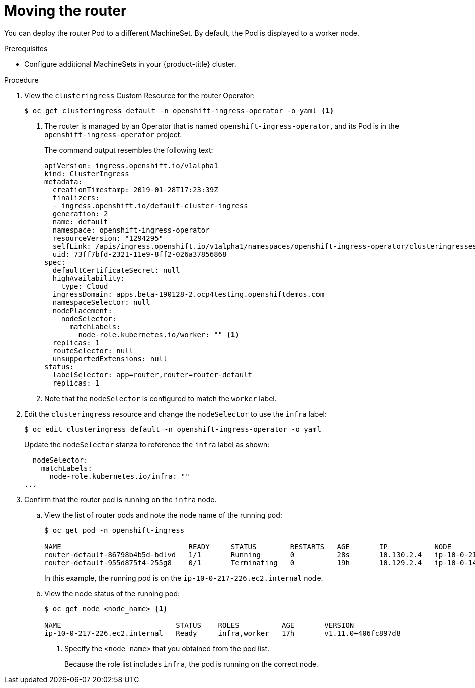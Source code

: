 // Module included in the following assemblies:
//
// * machine_management/creating-infrastructure-machinesets.adoc

[id='infrastructure-moving-router-{context}']
= Moving the router

You can deploy the router Pod to a different MachineSet. By default, the Pod
is displayed to a worker node.

.Prerequisites

* Configure additional MachineSets in your {product-title} cluster.

.Procedure

. View the `clusteringress` Custom Resource for the router Operator:
+
[source,bash]
----
$ oc get clusteringress default -n openshift-ingress-operator -o yaml <1>
----
<1> The router is managed by an Operator that is named
`openshift-ingress-operator`, and its Pod is in the `openshift-ingress-operator`
project.
+
The command output resembles the following text:
+
[source,yaml]
----
apiVersion: ingress.openshift.io/v1alpha1
kind: ClusterIngress
metadata:
  creationTimestamp: 2019-01-28T17:23:39Z
  finalizers:
  - ingress.openshift.io/default-cluster-ingress
  generation: 2
  name: default
  namespace: openshift-ingress-operator
  resourceVersion: "1294295"
  selfLink: /apis/ingress.openshift.io/v1alpha1/namespaces/openshift-ingress-operator/clusteringresses/default
  uid: 73ff7bfd-2321-11e9-8ff2-026a37856868
spec:
  defaultCertificateSecret: null
  highAvailability:
    type: Cloud
  ingressDomain: apps.beta-190128-2.ocp4testing.openshiftdemos.com
  namespaceSelector: null
  nodePlacement:
    nodeSelector:
      matchLabels:
        node-role.kubernetes.io/worker: "" <1>
  replicas: 1
  routeSelector: null
  unsupportedExtensions: null
status:
  labelSelector: app=router,router=router-default
  replicas: 1
----
<1> Note that the `nodeSelector` is configured to match the `worker` label.

. Edit the `clusteringress` resource and change the `nodeSelector` to use the
`infra` label:
+
[source,bash]
----
$ oc edit clusteringress default -n openshift-ingress-operator -o yaml
----
+
Update the `nodeSelector` stanza to reference the `infra` label as shown:
+
[source,yaml]
----
  nodeSelector:
    matchLabels:
      node-role.kubernetes.io/infra: ""
...
----

. Confirm that the router pod is running on the `infra` node.
.. View the list of router pods and note the node name of the running pod:
+
[source,bash]
----
$ oc get pod -n openshift-ingress

NAME                              READY     STATUS        RESTARTS   AGE       IP           NODE                           NOMINATED NODE
router-default-86798b4b5d-bdlvd   1/1       Running       0          28s       10.130.2.4   ip-10-0-217-226.ec2.internal   <none>
router-default-955d875f4-255g8    0/1       Terminating   0          19h       10.129.2.4   ip-10-0-148-172.ec2.internal   <none>
----
+
In this example, the running pod is on the `ip-10-0-217-226.ec2.internal` node.

.. View the node status of the running pod:
+
[source,bash]
----
$ oc get node <node_name> <1>

NAME                           STATUS    ROLES          AGE       VERSION
ip-10-0-217-226.ec2.internal   Ready     infra,worker   17h       v1.11.0+406fc897d8
----
<1> Specify the `<node_name>` that you obtained from the pod list.
+
Because the role list includes `infra`, the pod is running on the correct node.